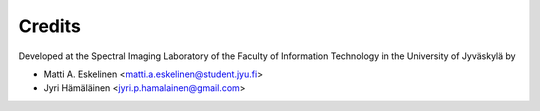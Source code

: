 =======
Credits
=======

Developed at the Spectral Imaging Laboratory of the
Faculty of Information Technology in the University of Jyväskylä by

* Matti A. Eskelinen <matti.a.eskelinen@student.jyu.fi>
* Jyri Hämäläinen <jyri.p.hamalainen@gmail.com>
